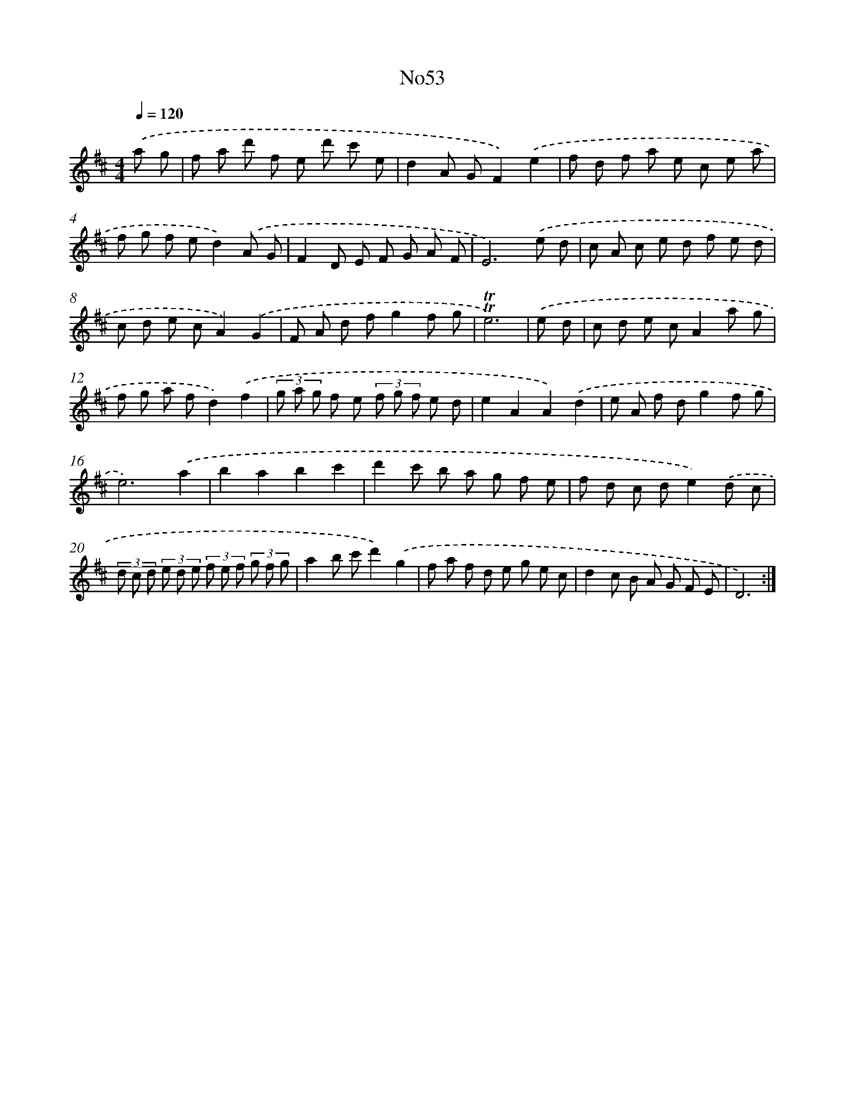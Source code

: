X: 14935
T: No53
%%abc-version 2.0
%%abcx-abcm2ps-target-version 5.9.1 (29 Sep 2008)
%%abc-creator hum2abc beta
%%abcx-conversion-date 2018/11/01 14:37:49
%%humdrum-veritas 4195716303
%%humdrum-veritas-data 3562166913
%%continueall 1
%%barnumbers 0
L: 1/8
M: 4/4
Q: 1/4=120
K: D clef=treble
.('a g [I:setbarnb 1]|
f a d' f e d' c' e |
d2A GF2).('e2 |
f d f a e c e a |
f g f ed2).('A G |
F2D E F G A F |
E6).('e d |
c A c e d f e d |
c d e cA2).('G2 |
F A d fg2f g |
!trill!!trill!e6) |
.('e d [I:setbarnb 11]|
c d e cA2a g |
f g a fd2).('f2 |
(3g a g f e (3f g f e d |
e2A2A2).('d2 |
e A f dg2f g |
e6).('a2 |
b2a2b2c'2 |
d'2c' b a g f e |
f d c de2).('d c |
(3d c d (3e d e (3f e f (3g f g |
a2b c'd'2).('g2 |
f a f d e g e c |
d2c B A G F E |
D6) :|]
